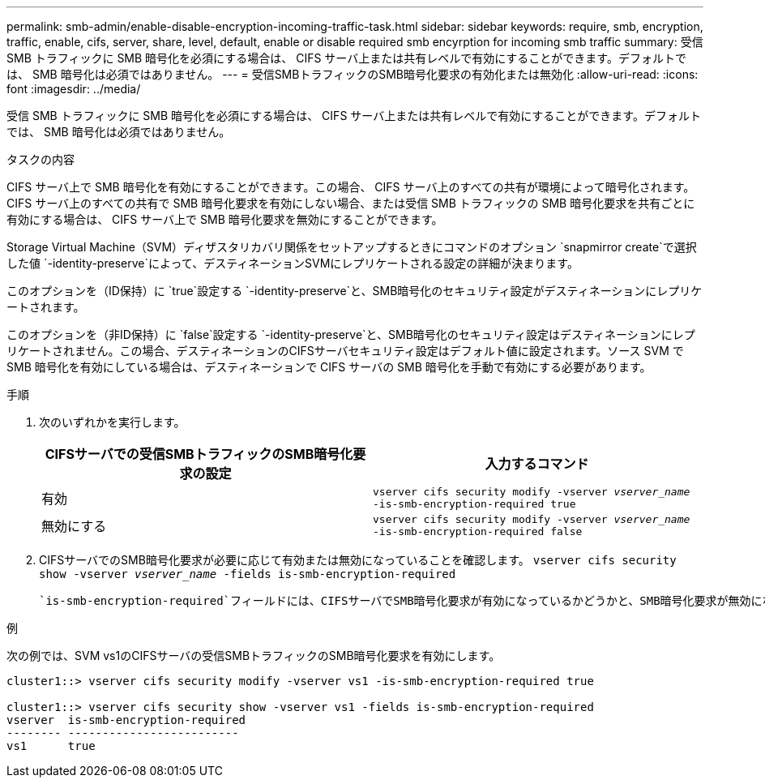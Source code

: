 ---
permalink: smb-admin/enable-disable-encryption-incoming-traffic-task.html 
sidebar: sidebar 
keywords: require, smb, encryption, traffic, enable, cifs, server, share, level, default, enable or disable required smb encyrption for incoming smb traffic 
summary: 受信 SMB トラフィックに SMB 暗号化を必須にする場合は、 CIFS サーバ上または共有レベルで有効にすることができます。デフォルトでは、 SMB 暗号化は必須ではありません。 
---
= 受信SMBトラフィックのSMB暗号化要求の有効化または無効化
:allow-uri-read: 
:icons: font
:imagesdir: ../media/


[role="lead"]
受信 SMB トラフィックに SMB 暗号化を必須にする場合は、 CIFS サーバ上または共有レベルで有効にすることができます。デフォルトでは、 SMB 暗号化は必須ではありません。

.タスクの内容
CIFS サーバ上で SMB 暗号化を有効にすることができます。この場合、 CIFS サーバ上のすべての共有が環境によって暗号化されます。CIFS サーバ上のすべての共有で SMB 暗号化要求を有効にしない場合、または受信 SMB トラフィックの SMB 暗号化要求を共有ごとに有効にする場合は、 CIFS サーバ上で SMB 暗号化要求を無効にすることができます。

Storage Virtual Machine（SVM）ディザスタリカバリ関係をセットアップするときにコマンドのオプション `snapmirror create`で選択した値 `-identity-preserve`によって、デスティネーションSVMにレプリケートされる設定の詳細が決まります。

このオプションを（ID保持）に `true`設定する `-identity-preserve`と、SMB暗号化のセキュリティ設定がデスティネーションにレプリケートされます。

このオプションを（非ID保持）に `false`設定する `-identity-preserve`と、SMB暗号化のセキュリティ設定はデスティネーションにレプリケートされません。この場合、デスティネーションのCIFSサーバセキュリティ設定はデフォルト値に設定されます。ソース SVM で SMB 暗号化を有効にしている場合は、デスティネーションで CIFS サーバの SMB 暗号化を手動で有効にする必要があります。

.手順
. 次のいずれかを実行します。
+
|===
| CIFSサーバでの受信SMBトラフィックのSMB暗号化要求の設定 | 入力するコマンド 


 a| 
有効
 a| 
`vserver cifs security modify -vserver _vserver_name_ -is-smb-encryption-required true`



 a| 
無効にする
 a| 
`vserver cifs security modify -vserver _vserver_name_ -is-smb-encryption-required false`

|===
. CIFSサーバでのSMB暗号化要求が必要に応じて有効または無効になっていることを確認します。 `vserver cifs security show -vserver _vserver_name_ -fields is-smb-encryption-required`
+
 `is-smb-encryption-required`フィールドには、CIFSサーバでSMB暗号化要求が有効になっているかどうかと、SMB暗号化要求が無効になっているかどうか `false`が表示されます `true`。



.例
次の例では、SVM vs1のCIFSサーバの受信SMBトラフィックのSMB暗号化要求を有効にします。

[listing]
----
cluster1::> vserver cifs security modify -vserver vs1 -is-smb-encryption-required true

cluster1::> vserver cifs security show -vserver vs1 -fields is-smb-encryption-required
vserver  is-smb-encryption-required
-------- -------------------------
vs1      true
----